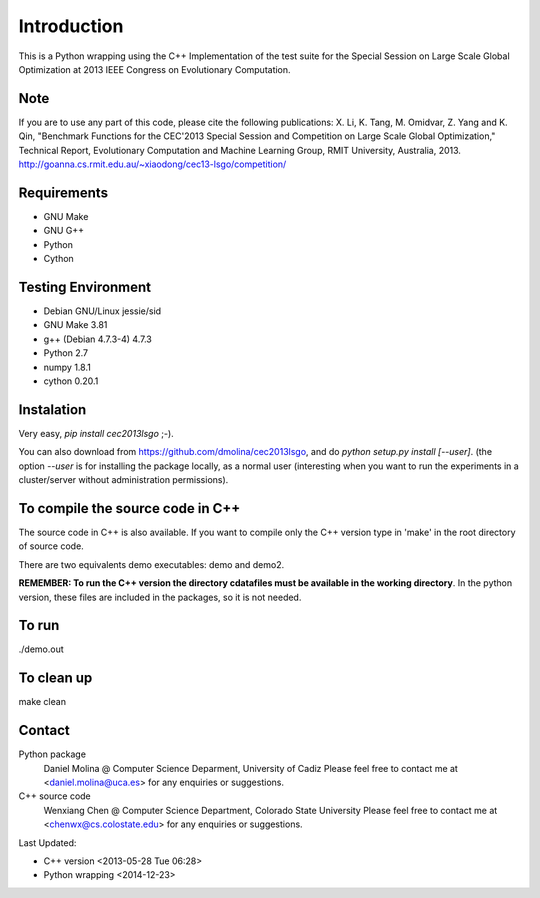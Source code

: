 Introduction
============
This is a Python wrapping using the C++ Implementation of the test suite for the Special Session on Large Scale Global Optimization at 2013 IEEE Congress on Evolutionary Computation.


Note
----
If you are to use any part of this code, please cite the following publications:
X. Li, K. Tang, M. Omidvar, Z. Yang and K. Qin, "Benchmark Functions for the CEC'2013 Special Session and Competition on Large Scale Global Optimization," Technical Report, Evolutionary Computation and Machine Learning Group, RMIT University, Australia, 2013. 
http://goanna.cs.rmit.edu.au/~xiaodong/cec13-lsgo/competition/

Requirements
------------
- GNU Make
- GNU G++
- Python
- Cython

Testing Environment
-------------------
- Debian GNU/Linux jessie/sid
- GNU Make 3.81
- g++ (Debian 4.7.3-4) 4.7.3
- Python 2.7
- numpy 1.8.1
- cython 0.20.1

Instalation
-----------

Very easy, *pip install cec2013lsgo* ;-). 

You can also download from https://github.com/dmolina/cec2013lsgo, and do *python setup.py install [--user]*.
(the option *--user* is for installing the package locally, as a normal user (interesting when you want to 
run the experiments in a cluster/server without administration permissions).

To compile the source code in C++
----------------------------------

The source code in C++ is also available. If you want to compile only the C++
version type in 'make' in the root directory of source code. 

There are two equivalents demo executables: demo and demo2. 

**REMEMBER: To run the C++ version the directory cdatafiles must be available in the working directory**. 
In the python version, these files are included in the packages, so it is not needed. 

To run
------
./demo.out

To clean up
-----------
make clean

Contact
-------

Python package 
  Daniel Molina @ Computer Science Deparment, University of Cadiz
  Please feel free to contact me at <daniel.molina@uca.es> for any enquiries or suggestions.

C++ source code 
  Wenxiang Chen @ Computer Science Department, Colorado State University
  Please feel free to contact me at <chenwx@cs.colostate.edu> for any enquiries or suggestions.

Last Updated: 

- C++ version
  <2013-05-28 Tue 06:28>

- Python wrapping
  <2014-12-23>
